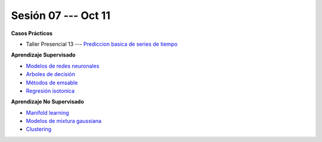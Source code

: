Sesión 07 --- Oct 11
-------------------------------------------------------------------------------

.. raw:: html

   <hr style="height:1px;border-width:0;color:gray;background-color:gray">

**Casos Prácticos**

* Taller Presencial 13 --- `Prediccion basica de series de tiempo <https://classroom.github.com/a/2xWaAhy->`_ 


.. raw:: html
   
   <br>
   <hr style="height:1px;border-width:0;color:gray;background-color:gray">

**Aprendizaje Supervisado**

* `Modelos de redes neuronales <https://jdvelasq.github.io/curso_ml_con_sklearn/43_modelos_de_redes_neuronales/__index__.html>`_ 

* `Arboles de decisión <https://jdvelasq.github.io/curso_ml_con_sklearn/36_arboles_de_decision/__index__.html>`_ 

* `Métodos de emsable <https://jdvelasq.github.io/curso_ml_con_sklearn/37_metodos_de_ensamble/__index__.html>`_ 

* `Regresión isotonica <https://jdvelasq.github.io/curso_ml_con_sklearn/41_regresion_isotonica/__index__.html>`_ 


.. raw:: html
   
   <br>
   <hr style="height:1px;border-width:0;color:gray;background-color:gray">

**Aprendizaje No Supervisado**


* `Manifold learning <https://jdvelasq.github.io/curso_ml_con_sklearn/45_manifold_learning/__index__.html>`_ 

* `Modelos de mixtura gaussiana <https://jdvelasq.github.io/curso_ml_con_sklearn/44_modelos_de_mixtura_gaussiana/__index__.html>`_ 

* `Clustering <https://jdvelasq.github.io/curso_ml_con_sklearn/46_clustering/__index__.html>`_ 





